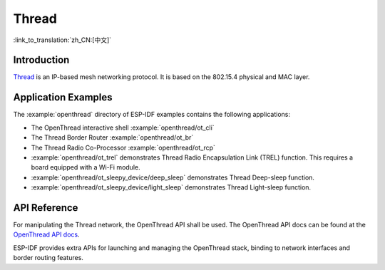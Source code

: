 Thread
==========

:link_to_translation:`zh_CN:[中文]`

Introduction
------------

`Thread <https://www.threadgroup.org>`_ is an IP-based mesh networking protocol. It is based on the 802.15.4 physical and MAC layer.

Application Examples
--------------------

The :example:`openthread` directory of ESP-IDF examples contains the following applications:

- The OpenThread interactive shell :example:`openthread/ot_cli`
- The Thread Border Router :example:`openthread/ot_br`
- The Thread Radio Co-Processor :example:`openthread/ot_rcp`


- :example:`openthread/ot_trel` demonstrates Thread Radio Encapsulation Link (TREL) function. This requires a board equipped with a Wi-Fi module.

- :example:`openthread/ot_sleepy_device/deep_sleep` demonstrates Thread Deep-sleep function.

- :example:`openthread/ot_sleepy_device/light_sleep` demonstrates Thread Light-sleep function.

API Reference
-------------

For manipulating the Thread network, the OpenThread API shall be used. The OpenThread API docs can be found at the `OpenThread API docs <https://openthread.io/reference>`_.

ESP-IDF provides extra APIs for launching and managing the OpenThread stack, binding to network interfaces and border routing features.

.. include-build-file:: inc/esp_openthread.inc
.. include-build-file:: inc/esp_openthread_types.inc
.. include-build-file:: inc/esp_openthread_lock.inc
.. include-build-file:: inc/esp_openthread_netif_glue.inc
.. include-build-file:: inc/esp_openthread_border_router.inc
